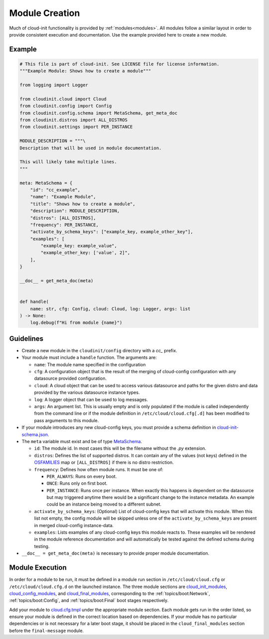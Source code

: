 .. _module_creation:

Module Creation
***************

Much of cloud-init functionality is provided by :ref:`modules<modules>`.
All modules follow a similar layout in order to provide consistent execution
and documentation. Use the example provided here to create a new module.

Example
=======
.. code-block:: python

    # This file is part of cloud-init. See LICENSE file for license information.
    """Example Module: Shows how to create a module"""

    from logging import Logger

    from cloudinit.cloud import Cloud
    from cloudinit.config import Config
    from cloudinit.config.schema import MetaSchema, get_meta_doc
    from cloudinit.distros import ALL_DISTROS
    from cloudinit.settings import PER_INSTANCE

    MODULE_DESCRIPTION = """\
    Description that will be used in module documentation.

    This will likely take multiple lines.
    """

    meta: MetaSchema = {
        "id": "cc_example",
        "name": "Example Module",
        "title": "Shows how to create a module",
        "description": MODULE_DESCRIPTION,
        "distros": [ALL_DISTROS],
        "frequency": PER_INSTANCE,
        "activate_by_schema_keys": ["example_key, example_other_key"],
        "examples": [
            "example_key: example_value",
            "example_other_key: ['value', 2]",
        ],
    }

    __doc__ = get_meta_doc(meta)


    def handle(
        name: str, cfg: Config, cloud: Cloud, log: Logger, args: list
    ) -> None:
        log.debug(f"Hi from module {name}")


Guidelines
==========

* Create a new module in the ``cloudinit/config`` directory with a `cc_`
  prefix.
* Your module must include a ``handle`` function. The arguments are:

  * ``name``: The module name specified in the configuration
  * ``cfg``: A configuration object that is the result of the merging of
    cloud-config configuration with any datasource provided configuration.
  * ``cloud``: A cloud object that can be used to access various datasource
    and paths for the given distro and data provided by the various datasource
    instance types.
  * ``log``: A logger object that can be used to log messages.
  * ``args``: An argument list. This is usually empty and is only populated
    if the module is called independently from the command line or if the
    module definition in ``/etc/cloud/cloud.cfg[.d]`` has been modified
    to pass arguments to this module.

* If your module introduces any new cloud-config keys, you must provide a
  schema definition in `cloud-init-schema.json`_.
* The ``meta`` variable must exist and be of type `MetaSchema`_.

  * ``id``: The module id. In most cases this will be the filename without
    the `.py` extension.
  * ``distros``: Defines the list of supported distros. It can contain
    any of the values (not keys) defined in the `OSFAMILIES`_ map or
    ``[ALL_DISTROS]`` if there is no distro restriction.
  * ``frequency``: Defines how often module runs. It must be one of:

    * ``PER_ALWAYS``: Runs on every boot.
    * ``ONCE``: Runs only on first boot.
    * ``PER_INSTANCE``: Runs once per instance. When exactly this happens
      is dependent on the datasource but may triggered anytime there
      would be a significant change to the instance metadata. An example
      could be an instance being moved to a different subnet.

  * ``activate_by_schema_keys``: (Optional) List of cloud-config keys that will
    activate this module. When this list not empty, the config module will be
    skipped unless one of the ``activate_by_schema_keys`` are present in merged
    cloud-config instance-data.
  * ``examples``: Lists examples of any cloud-config keys this module reacts
    to. These examples will be rendered in the module reference documentation
    and will automatically be tested against the defined schema
    during testing.

* ``__doc__ = get_meta_doc(meta)`` is necessary to provide proper module
  documentation.

Module Execution
================

In order for a module to be run, it must be defined in a module run section in
``/etc/cloud/cloud.cfg`` or ``/etc/cloud/cloud.cfg.d`` on the launched
instance. The three module sections are
`cloud_init_modules`_, `cloud_config_modules`_, and `cloud_final_modules`_,
corresponding to the :ref:`topics/boot:Network`, :ref:`topics/boot:Config`,
and :ref:`topics/boot:Final` boot stages respectively.

Add your module to `cloud.cfg.tmpl`_ under the appropriate module section.
Each module gets run in the order listed, so ensure your module is defined
in the correct location based on dependencies. If your module has no particular
dependencies or is not necessary for a later boot stage, it should be placed
in the ``cloud_final_modules`` section before the ``final-message`` module.



.. _MetaSchema: https://github.com/canonical/cloud-init/blob/3bcffacb216d683241cf955e4f7f3e89431c1491/cloudinit/config/schema.py#L58
.. _OSFAMILIES: https://github.com/canonical/cloud-init/blob/3bcffacb216d683241cf955e4f7f3e89431c1491/cloudinit/distros/__init__.py#L35
.. _settings.py: https://github.com/canonical/cloud-init/blob/3bcffacb216d683241cf955e4f7f3e89431c1491/cloudinit/settings.py#L66
.. _cloud-init-schema.json: https://github.com/canonical/cloud-init/blob/main/cloudinit/config/schemas/versions.schema.cloud-config.json
.. _cloud.cfg.tmpl: https://github.com/canonical/cloud-init/blob/main/config/cloud.cfg.tmpl
.. _cloud_init_modules: https://github.com/canonical/cloud-init/blob/b4746b6aed7660510071395e70b2d6233fbdc3ab/config/cloud.cfg.tmpl#L70
.. _cloud_config_modules: https://github.com/canonical/cloud-init/blob/b4746b6aed7660510071395e70b2d6233fbdc3ab/config/cloud.cfg.tmpl#L101
.. _cloud_final_modules: https://github.com/canonical/cloud-init/blob/b4746b6aed7660510071395e70b2d6233fbdc3ab/config/cloud.cfg.tmpl#L144
